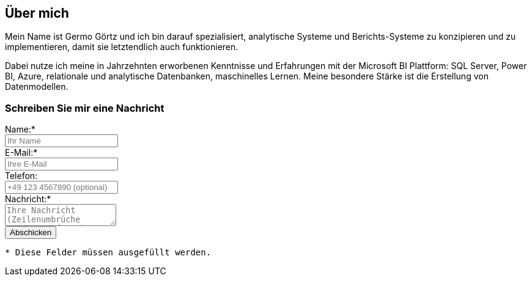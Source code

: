 == Über mich

Mein Name ist Germo Görtz und ich bin darauf spezialisiert, analytische Systeme und Berichts-Systeme zu konzipieren und zu implementieren, damit sie letztendlich auch funktionieren.

Dabei nutze ich meine in Jahrzehnten erworbenen Kenntnisse und Erfahrungen mit der Microsoft BI Plattform: SQL Server, Power BI, Azure, relationale und analytische Datenbanken, maschinelles Lernen. Meine besondere Stärke ist die Erstellung von Datenmodellen. 


// // tag::message[]

// * Mein Name ist *Germo Görtz*. +
// Und ich bin darauf spezialisiert, *Baufinanzierungs-Wünsche* meiner Kunden *zu unschlagbaren Konditionen* an Banken zu vermitteln.
// * Unser Team betreut seit über 30 Jahren mehrere Tausend zufriedene Kunden, +
// unter anderem auch mich und *meine eigenen Immobilien-Investitionen*.
// * Als begeisterter Kunde bin ich inzwischen selbst Teil dieses Teams geworden, um auch andere Immobilien-Investoren beim Vermögensaufbau zu unterstützen.
// * Meine *Investitions-Erfahrung* und unsere *Baufinanzierungs-Expertise* +
// => für *Ihre erfolgreiche Immobilien-Investition*! +
// https://www.dvag.de/germo.goertz[Agentur Germo Görtz]


// TIP: Mein kostenloser online-Kurs https://akademie.germo-goertz.de/customer-new/free-course/double?course_id=THURE752WAFH["Grundlagen der Baufinanzierung: Konzepte, Wissen, Expertentipps"]

// {empty} +

// image::kybernetik-baufi.svg[]

// {empty} +

// TIP: Kostenlose Immobilien-Investitions-Analysen für meine Baufinanzierungs-Kunden!

// {empty} +

// video::U1MpMj04bg0[youtube,960,540]

// //https://youtu.be/U1MpMj04bg0


// // end::message[]

=== Schreiben Sie mir eine Nachricht

// Formular
// https://www.staticforms.xyz/
++++
<div class="container">
  <div class="columns">
    <!-- Make sure you don't change the form action-->
    <form action="https://api.staticforms.xyz/submit" method="post">
        <!-- Replace with accesKey sent to your email -->
        <input type="hidden" name="accessKey" value="fb830ca8-ccfe-47a9-8b08-dfe418125ad6"> <!-- Required -->
        <input type="hidden" name="subject" value="Web-Formular blog.germo-goertz"> <!-- Optional -->
        <div class="field">
          <label class="label">Name:*</label>
          <div class="control">
            <input class="input" type="text" name="name" placeholder="Ihr Name" required>
          </div>
        </div>
        <div class="field">
          <label class="label">E-Mail:*</label>
          <div class="control">
            <input class="input" type="email" name="email" placeholder="Ihre E-Mail" required>
          </div>
        </div>
        <div class="field">
          <label class="label">Telefon:</label>
          <div class="control">
            <input class="input" name="phone" placeholder="+49 123 4567890 (optional)">
          </div>
        </div>
        <div class="field">
          <label class="label">Nachricht:*</label>
          <div class="control">
            <textarea class="textarea" name="message" placeholder="Ihre Nachricht (Zeilenumbrüche werden entfernt)" required></textarea>
          </div>
        </div>
        <!-- Specify @ as reply to value if you want it to be customers email -->
        <input type="hidden" name="replyTo" value="@"> <!-- Optional -->
        <input type="submit" value="Abschicken" />
        <!-- If we receive data in this field submission will be ignored -->
        <input type="text" name="honeypot" style="display: none;"> <!-- Optional -->
        <!-- If you want form to redirect to a specific url after submission -->
        <input type="hidden" name="redirectTo" value="https://blog.germo-goertz.de/nachricht-verschickt/"> <!-- Optional -->
    </form>
  </div>
</div>
++++

....
* Diese Felder müssen ausgefüllt werden.
....
